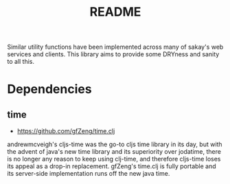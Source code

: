 #+TITLE: README
Similar utility functions have been implemented across many of sakay's web
services and clients. This library aims to provide some DRYness and sanity to
all this.

* Dependencies
** time
- [[https://github.com/gfZeng/time.clj]]
andrewmcveigh's cljs-time was the go-to cljs time library in its day, but with
the advent of java's new time library and its superiority over jodatime, there
is no longer any reason to keep using clj-time, and therefore cljs-time loses
its appeal as a drop-in replacement. gfZeng's time.clj is fully portable and its
server-side implementation runs off the new java time.
